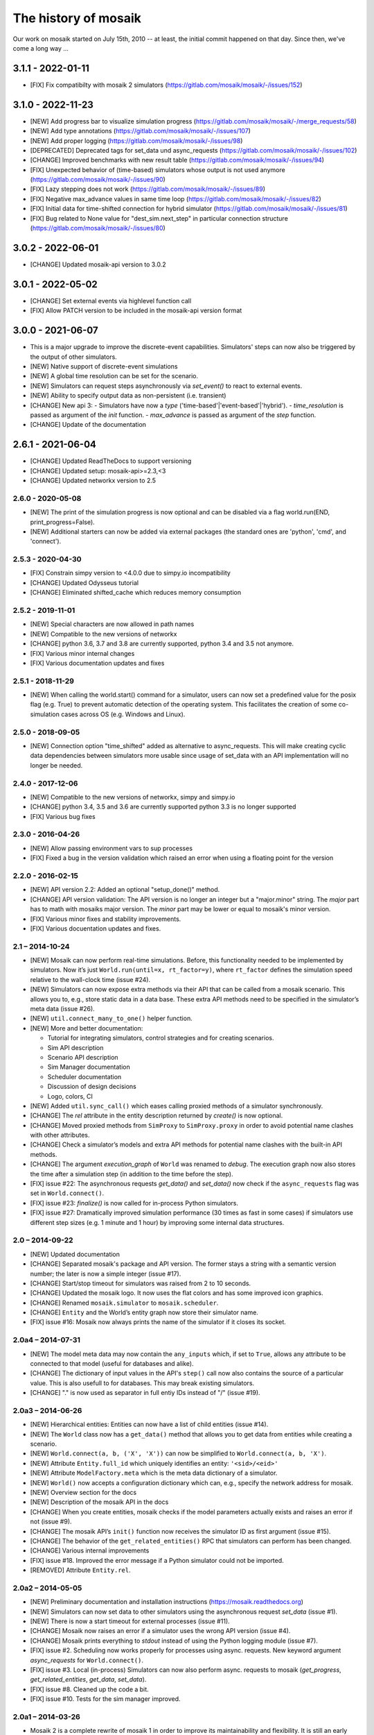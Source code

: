 =====================
The history of mosaik
=====================

Our work on mosaik started on July 15th, 2010 -- at least, the initial
commit happened on that day. Since then, we've come a long way …

3.1.1 - 2022-01-11
------------------

- [FIX] Fix compatibilty with mosaik 2 simulators (https://gitlab.com/mosaik/mosaik/-/issues/152)

3.1.0 - 2022-11-23
------------------
- [NEW] Add progress bar to visualize simulation progress (https://gitlab.com/mosaik/mosaik/-/merge_requests/58)
- [NEW] Add type annotations (https://gitlab.com/mosaik/mosaik/-/issues/107)
- [NEW] Add proper logging (https://gitlab.com/mosaik/mosaik/-/issues/98)
- [DEPRECATED] Deprecated tags for set_data und async_requests (https://gitlab.com/mosaik/mosaik/-/issues/102)
- [CHANGE] Improved benchmarks with new result table (https://gitlab.com/mosaik/mosaik/-/issues/94)
- [FIX] Unexpected behavior of (time-based) simulators whose output is not used anymore (https://gitlab.com/mosaik/mosaik/-/issues/90)
- [FIX] Lazy stepping does not work (https://gitlab.com/mosaik/mosaik/-/issues/89)
- [FIX] Negative max_advance values in same time loop (https://gitlab.com/mosaik/mosaik/-/issues/82)
- [FIX] Initial data for time-shifted connection for hybrid simulator (https://gitlab.com/mosaik/mosaik/-/issues/81)
- [FIX] Bug related to None value for "dest_sim.next_step" in particular connection structure (https://gitlab.com/mosaik/mosaik/-/issues/80)

3.0.2 - 2022-06-01
------------------

- [CHANGE] Updated mosaik-api version to 3.0.2

3.0.1 - 2022-05-02
------------------

- [CHANGE] Set external events via highlevel function call
- [FIX] Allow PATCH version to be included in the mosaik-api version format

3.0.0 - 2021-06-07
------------------

- This is a major upgrade to improve the discrete-event capabilities. Simulators' steps
  can now also be triggered by the output of other simulators.

- [NEW] Native support of discrete-event simulations
- [NEW] A global time resolution can be set for the scenario.
- [NEW] Simulators can request steps asynchronously via *set_event()* to react to external events.
- [NEW] Ability to specify output data as non-persistent (i.e. transient)
- [CHANGE] New api 3:
  - Simulators have now a *type* ('time-based'|'event-based'|'hybrid').
  - *time_resolution* is passed as argument of the *init* function.
  - *max_advance* is passed as argument of the *step* function.
- [CHANGE] Update of the documentation

2.6.1 - 2021-06-04
------------------

- [CHANGE] Updated ReadTheDocs to support versioning
- [CHANGE] Updated setup: mosaik-api>=2.3,<3
- [CHANGE] Updated networkx version to 2.5

2.6.0 - 2020-05-08
==================

- [NEW] The print of the simulation progress is now optional and can be disabled via a flag
  world.run(END, print_progress=False).
- [NEW] Additional starters can now be added via external packages (the standard ones are
  'python', 'cmd', and 'connect').

2.5.3 - 2020-04-30
==================

- [FIX] Constrain simpy version to <4.0.0 due to simpy.io incompatibility
- [CHANGE] Updated Odysseus tutorial
- [CHANGE] Eliminated shifted_cache which reduces memory consumption

2.5.2 - 2019-11-01
==================

- [NEW] Special characters are now allowed in path names
- [NEW] Compatible to the new versions of networkx
- [CHANGE] python 3.6, 3.7 and 3.8 are currently supported, python 3.4 and 3.5 not anymore.
- [FIX] Various minor internal changes
- [FIX] Various documentation updates and fixes

2.5.1 - 2018-11-29
==================

- [NEW] When calling the world.start() command for a simulator, users can now set a predefined
  value for the posix flag (e.g. True) to prevent automatic detection of the operating system.
  This facilitates the creation of some co-simulation cases across OS (e.g. Windows and Linux).

2.5.0 - 2018-09-05
==================

- [NEW] Connection option "time_shifted" added as alternative to async_requests. This will
  make creating cyclic data dependencies between simulators more usable since usage of
  set_data with an API implementation will no longer be needed.

2.4.0 - 2017-12-06
==================

- [NEW] Compatible to the new versions of networkx, simpy and simpy.io
- [CHANGE] python 3.4, 3.5 and 3.6 are currently supported python 3.3 is no longer supported
- [FIX] Various bug fixes

2.3.0 - 2016-04-26
==================
- [NEW] Allow passing environment vars to sup processes
- [FIX] Fixed a bug in the version validation which raised an error when using
  a floating point for the version

2.2.0 - 2016-02-15
==================

- [NEW] API version 2.2: Added an optional "setup_done()" method.

- [CHANGE] API version validation: The API version is no longer an integer but
  a "major.minor" string.  The *major* part has to math with mosaiks major
  version.  The *minor* part may be lower or equal to mosaik's minor version.

- [FIX] Various minor fixes and stability improvements.

- [FIX] Various docuentation updates and fixes.


2.1 – 2014-10-24
================

- [NEW] Mosaik can now perform real-time simulations. Before, this
  functionality needed to be implemented by simulators. Now it’s just
  ``World.run(until=x, rt_factor=y)``, where ``rt_factor`` defines the
  simulation speed relative to the wall-clock time (issue #24).

- [NEW] Simulators can now expose extra methods via their API that can be
  called from a mosaik scenario. This allows you to, e.g., store static data in
  a data base. These extra API methods need to be specified in the simulator’s
  meta data (issue #26).

- [NEW] ``util.connect_many_to_one()`` helper function.

- [NEW] More and better documentation:

  - Tutorial for integrating simulators, control strategies and for creating
    scenarios.

  - Sim API description

  - Scenario API description

  - Sim Manager documentation

  - Scheduler documentation

  - Discussion of design decisions

  - Logo, colors, CI

- [NEW] Added ``util.sync_call()`` which eases calling proxied methods of
  a simulator synchronously.

- [CHANGE] The *rel* attribute in the entity description returned by *create()*
  is now optional.

- [CHANGE] Moved proxied methods from ``SimProxy`` to ``SimProxy.proxy`` in
  order to avoid potential name clashes with other attributes.

- [CHANGE] Check a simulator’s models and extra API methods for potential name
  clashes with the built-in API methods.

- [CHANGE] The argument *execution_graph* of ``World`` was renamed to *debug*.
  The execution graph now also stores the time after a simulation step (in
  addition to the time before the step).

- [FIX] issue #22: The asynchronous requests *get_data()* and *set_data()*
  now check if the ``async_requests`` flag was set in ``World.connect()``.

- [FIX] issue #23: *finalize()* is now called for in-process Python
  simulators.

- [FIX] issue #27: Dramatically improved simulation performance (30 times as
  fast in some cases) if simulators use different step sizes (e.g. 1 minute and
  1 hour) by improving some internal data structures.


2.0 – 2014-09-22
================

- [NEW] Updated documentation

- [CHANGE] Separated mosaik's package and API version. The former stays
  a string with a semantic version number; the later is now a simple integer
  (issue #17).

- [CHANGE] Start/stop timeout for simulators was raised from 2 to 10 seconds.

- [CHANGE] Updated the mosaik logo. It now uses the flat colors and has some
  improved icon graphics.

- [CHANGE] Renamed ``mosaik.simulator`` to ``mosaik.scheduler``.

- [CHANGE] ``Entity`` and the World’s entity graph now store their simulator
  name.

- [FIX] issue #16: Mosaik now always prints the name of the simulator if it
  closes its socket.


2.0a4 – 2014-07-31
==================

- [NEW] The model meta data may now contain the ``any_inputs`` which, if set
  to ``True``, allows any attribute to be connected to that model (useful for
  databases and alike).
- [CHANGE] The dictionary of input values in the API's ``step()`` call now
  also contains the source of a particular value. This is also usefull to for
  databases. This may break existing simulators.
- [CHANGE] "." is now used as separator in full entiy IDs instead of "/"
  (issue #19).


2.0a3 – 2014-06-26
==================

- [NEW] Hierarchical entities: Entities can now have a list of child entities
  (issue #14).
- [NEW] The ``World`` class now has a ``get_data()`` method that allows you to
  get data from entities while creating a scenario.
- [NEW] ``World.connect(a, b, ('X', 'X'))`` can now be simplified to
  ``World.connect(a, b, 'X')``.
- [NEW] Attribute ``Entity.full_id`` which uniquely identifies an entity:
  ``'<sid>/<eid>'``
- [NEW] Attribute ``ModelFactory.meta`` which is the meta data dictionary of
  a simulator.
- [NEW] ``World()`` now accepts a configuration dictionary which can, e.g.,
  specify the network address for mosaik.
- [NEW] Overview section for the docs
- [NEW] Description of the mosaik API in the docs
- [CHANGE] When you create entities, mosaik checks if the model parameters
  actually exists and raises an error if not (issue #9).
- [CHANGE] The mosaik API’s ``init()`` function now receives the simulator ID
  as first argument (issue #15).
- [CHANGE] The behavior of the ``get_related_entities()`` RPC that simulators
  can perform has been changed.
- [CHANGE] Various internal improvements
- [FIX] issue #18. Improved the error message if a Python simulator could
  not be imported.
- [REMOVED] Attribute ``Entity.rel``.


2.0a2 – 2014-05-05
==================

- [NEW] Preliminary documentation and installation instructions
  (https://mosaik.readthedocs.org)

- [NEW] Simulators can now set data to other simulators using the
  asynchronous request *set_data* (issue #1).

- [NEW] There is now a start timeout for external processes (issue #11).

- [CHANGE] Mosaik now raises an error if a simulator uses the wrong API version
  (issue #4).

- [CHANGE] Mosaik prints everything to *stdout* instead of using the Python
  logging module (issue #7).

- [FIX] issue #2. Scheduling now works properly for processes using async.
  requests. New keyword argument *async_requests* for ``World.connect()``.

- [FIX] issue #3. Local (in-process) Simulators can now also perform async.
  requests to mosaik (*get_progress*, *get_related_entities*, *get_data*,
  *set_data*).

- [FIX] issue #8. Cleaned up the code a bit.

- [FIX] issue #10. Tests for the sim manager improved.


2.0a1 – 2014-03-26
==================

- Mosaik 2 is a complete rewrite of mosaik 1 in order to improve its
  maintainability and flexibility. It is still an early alpha version and
  neither feature complete nor bug free.

- Removed features:

  - The *mosl* DSL (including Eclipse xtext and Java) are now gone. Mosaik now
    only uses Python.

  - Mosaik now longer has executables but is now used as a library.

  - The platform manager is gone.

  - Mosaik no longer includes a database.

  - Mosaik no longer includes a web UI.

- Mosaik now consists of four core components with the following feature sets:

  - mosaik API

    - The API has bean cleaned up and simplified.

    - Simulators and control strategies share the same API.

    - There are only four calls from mosaik to a simulator: *init*, *create*,
      *step* and *get_data*.

    - Simulators / processes can make asynchronous requests to mosaik during a
      step: *get_progress*, *get_related_entities*, *get_data*.

    - ZeroMQ with JSON is replaced by plain network sockets with JSON.

  - Scenarios:

    - Pure Python is now used to describe scenarios. This offers you more
      flexibility to create complex scenarios.

    - Scenario creation simplified: Start a simulator to get a model factory.
      Use the factory to create model instances (*entities*). Connect entities.
      Run simulation.

    - Connection rules are are no based on a primitive *connect* function that
      only connects two entities with each other. On top of that, any
      connection strategy can be implemented.

  - Simulation Manager:

    - Simulators written in Python 3 can be executed *in process*.

    - Simulators can be started as external processes.

    - Mosaik can connect to an already running instance of a simulator. This
      can be used as a replacement for the now gone platform manager.

  - Simulation execution:

    - The simulation is now event-based. No schedule and no synchronization
      points need to be computed.

    - Simulators can have different and varying step sizes.

- Mosaik ecosystem:

  - A high-level implementation of the mosaik 2 API currently only exists for
    Python. See https://gitlab.com/mosaik/mosaik-api-python.

  - *mosaik-web* is a simple visualization for mosaik simulations. See
    https://gitlab.com/mosaik/mosaik-web.

  - *mosaik-pypower* is an adapter for the *PYPOWER* load flow analysis
    library. See https://gitlab.com/mosaik/mosaik-pypower and
    https://github.com/rwl/PYPOWER.

  - *mosaik-csv* and *mosaik-householdsim* are simple demo simulators that you
    can use to "simulate" CSV data sets and load-profile based households. See
    https://gitlab.com/mosaik/mosaik-csv and
    https://gitlab.com/mosaik/mosaik-householdsim.

  - There is a repository containing a simple demo scenario for mosaik. See
    https://gitlab.com/mosaik/mosaik-demo.


1.1 – 2013-10-25
================

- [NEW] New API for control strategies.
- [NEW] Mosaik can be configured via environment variables.
- [NEW] Various changes and improvements implemented during Steffen’s
  dissertation.


1.0 – 2013-01-25
================

Mosaik 1 was nearly a complete rewrite of the previous version and already
incorporated many of the concepts and features described in Steffen Schütte's
`Phd thesis`__.

It used *mosl*, a DSL implemented with Eclipse and xtext, to describe
simulators and scenarios. Interprocess communication was done with ZeroMQ and
JSON encoded messages.

__ http://www.informatik.uni-oldenburg.de/download/Promotionen/dissertation_schuette_08012014.pdf


0.5 – 2011-08-22
================

This was the first actual version of mosaik that actually worked. However, the
simulators we were using at that time were hard coded into the simulation loop
and we used XML-RPC to communicate with the simulators.
